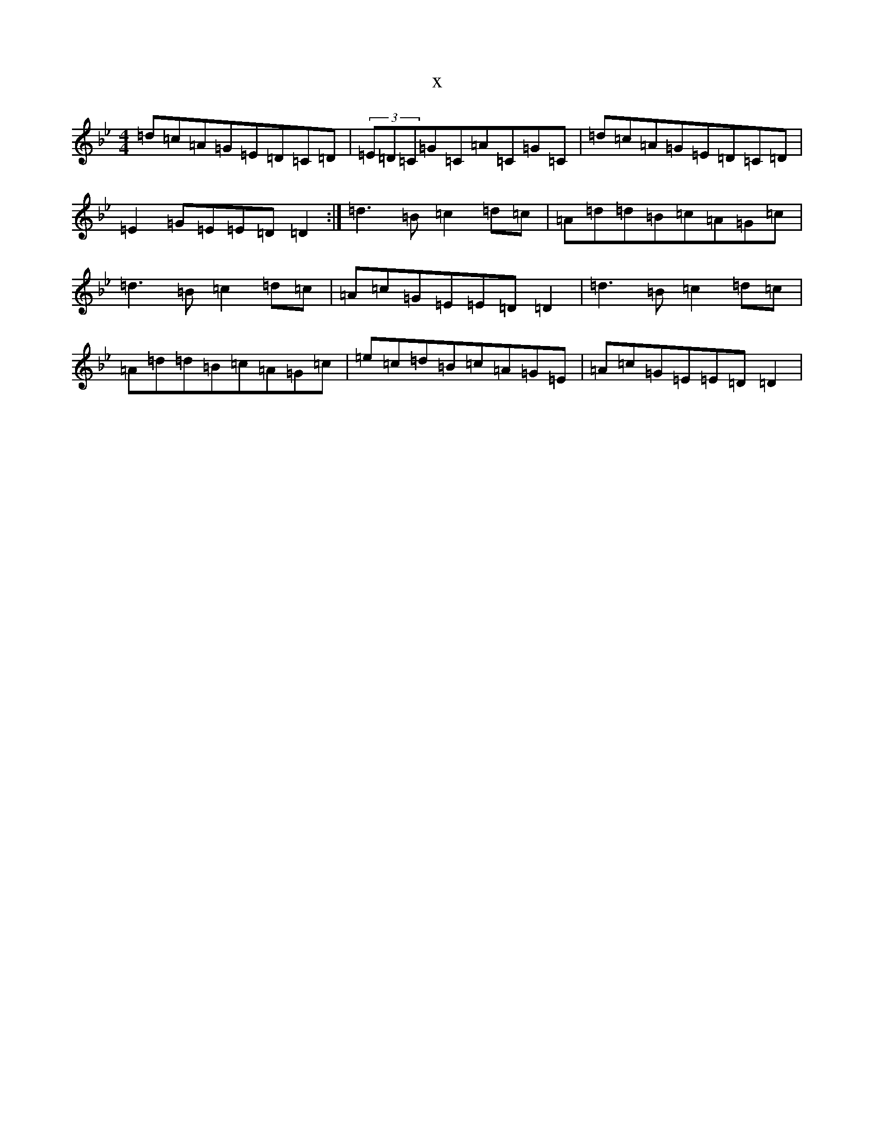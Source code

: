 X:7023
T:x
L:1/8
M:4/4
K: C Dorian
=d=c=A=G=E=D=C=D|(3=E=D=C=G=C=A=C=G=C|=d=c=A=G=E=D=C=D|=E2=G=E=E=D=D2:|=d3=B=c2=d=c|=A=d=d=B=c=A=G=c|=d3=B=c2=d=c|=A=c=G=E=E=D=D2|=d3=B=c2=d=c|=A=d=d=B=c=A=G=c|=e=c=d=B=c=A=G=E|=A=c=G=E=E=D=D2|